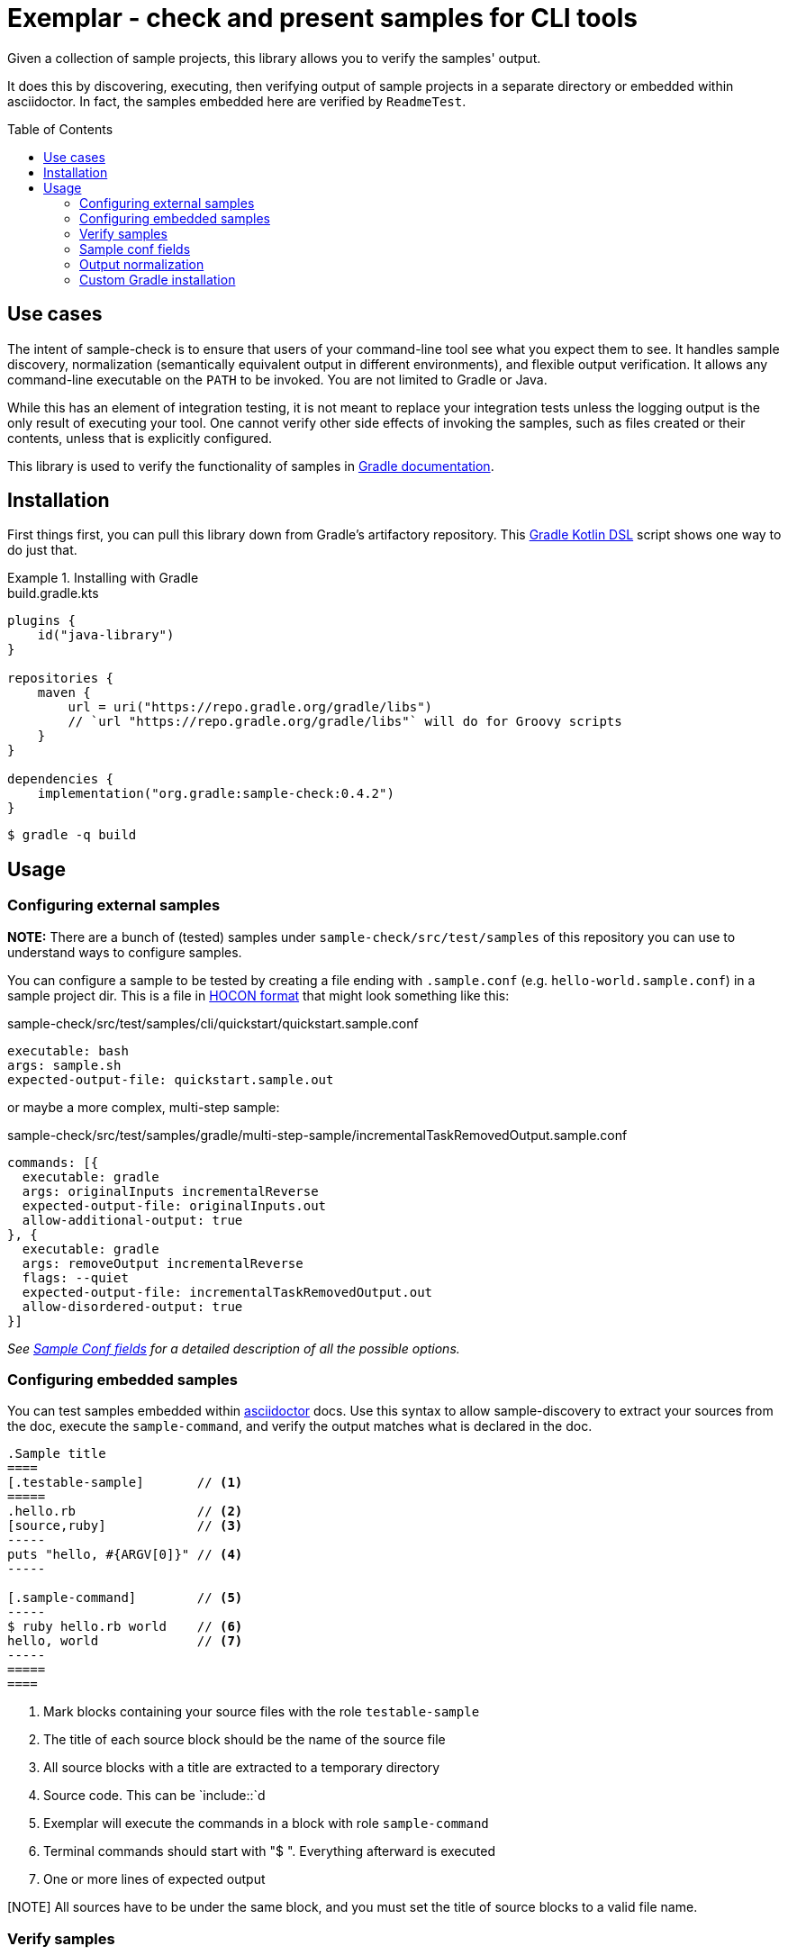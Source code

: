 = Exemplar - check and present samples for CLI tools
:toc:
:toc-placement!:

Given a collection of sample projects, this library allows you to verify the samples' output.

It does this by discovering, executing, then verifying output of sample projects in a separate directory or embedded within asciidoctor. In fact, the samples embedded here are verified by `ReadmeTest`.

toc::[]

== Use cases

The intent of sample-check is to ensure that users of your command-line tool see what you expect them to see.
It handles sample discovery, normalization (semantically equivalent output in different environments), and flexible output verification.
It allows any command-line executable on the `PATH` to be invoked. You are not limited to Gradle or Java.

While this has an element of integration testing, it is not meant to replace your integration tests unless the logging output is the only result of executing your tool.
One cannot verify other side effects of invoking the samples, such as files created or their contents, unless that is explicitly configured.

This library is used to verify the functionality of samples in https://docs.gradle.org[Gradle documentation].

== Installation

First things first, you can pull this library down from Gradle's artifactory repository. This https://github.com/gradle/kotlin-dsl[Gradle Kotlin DSL] script shows one way to do just that.

.Installing with Gradle
====
[.testable-sample]
=====
.build.gradle.kts
[source,kotlin]
----
plugins {
    id("java-library")
}

repositories {
    maven {
        url = uri("https://repo.gradle.org/gradle/libs")
        // `url "https://repo.gradle.org/gradle/libs"` will do for Groovy scripts
    }
}

dependencies {
    implementation("org.gradle:sample-check:0.4.2")
}
----

[.sample-command,allow-additional-output=true]
----
$ gradle -q build
----
=====
====

== Usage

=== Configuring external samples

*NOTE:* There are a bunch of (tested) samples under `sample-check/src/test/samples` of this repository you can use to understand ways to configure samples.

You can configure a sample to be tested by creating a file ending with `.sample.conf` (e.g. `hello-world.sample.conf`) in a sample project dir.
This is a file in https://github.com/lightbend/config/blob/master/HOCON.md[HOCON format] that might look something like this:

.sample-check/src/test/samples/cli/quickstart/quickstart.sample.conf
[source,hocon]
----
executable: bash
args: sample.sh
expected-output-file: quickstart.sample.out
----

or maybe a more complex, multi-step sample:

.sample-check/src/test/samples/gradle/multi-step-sample/incrementalTaskRemovedOutput.sample.conf
[source,hocon]
----
commands: [{
  executable: gradle
  args: originalInputs incrementalReverse
  expected-output-file: originalInputs.out
  allow-additional-output: true
}, {
  executable: gradle
  args: removeOutput incrementalReverse
  flags: --quiet
  expected-output-file: incrementalTaskRemovedOutput.out
  allow-disordered-output: true
}]
----

_See <<sample-conf-fields,Sample Conf fields>> for a detailed description of all the possible options._

=== Configuring embedded samples

You can test samples embedded within https://asciidoctor.org/[asciidoctor] docs.
Use this syntax to allow sample-discovery to extract your sources from the doc, execute the `sample-command`, and verify the output matches what is declared in the doc.

[source,adoc]
----
.Sample title
====
[.testable-sample]       // <1>
=====
.hello.rb                // <2>
[source,ruby]            // <3>
-----
puts "hello, #{ARGV[0]}" // <4>
-----

[.sample-command]        // <5>
-----
$ ruby hello.rb world    // <6>
hello, world             // <7>
-----
=====
====
----
<1> Mark blocks containing your source files with the role `testable-sample`
<2> The title of each source block should be the name of the source file
<3> All source blocks with a title are extracted to a temporary directory
<4> Source code. This can be `include::`d
<5> Exemplar will execute the commands in a block with role `sample-command`
<6> Terminal commands should start with "$ ". Everything afterward is executed
<7> One or more lines of expected output

[NOTE] All sources have to be under the same block, and you must set the title of source blocks to a valid file name.

=== Verify samples

You can verify samples either through one of the <<verifying-using-a-junit-runner,JUnit Test Runners>> or use the API.

==== Verifying using a JUnit Runner

This library provides 2 JUnit runners link:src/main/java/org/gradle/samples/test/runner/SamplesRunner.java[`SamplesRunner`] (executes via CLI) and link:src/main/java/org/gradle/samples/test/runner/GradleSamplesRunner.java[`GradleSamplesRunner`] (executes samples using https://docs.gradle.org/current/userguide/test_kit.html[Gradle TestKit]). If you are using `GradleSamplesRunner`, you will need to add `gradleTestKit()` as a dependency as well:

[source,kotlin]
----
dependencies {
    testImplementation(gradleTestKit())
}
----

*NOTE:* `GradleSamplesRunner` supports Java 8 and above and ignores tests when running on Java 7 or lower.

To use them, just create a JUnit test class in your test sources (maybe something like `src/integTest/com/example/SamplesIntegrationTest.java`, https://docs.gradle.org/current/userguide/java_testing.html#sec:configuring_java_integration_tests[keeping these slow tests separate] from your fast unit tests.) and annotate it with which JUnit runner implementation you'd like and where to find samples.
Like this:

// NOTE: inception bites us if we try to turn this into a testable sample.
.SamplesRunnerIntegrationTest.java
[source,java]
----
package com.example;

import org.junit.runner.RunWith;
import org.gradle.samples.test.runner.GradleSamplesRunner;
import org.gradle.samples.test.runner.SamplesRoot;

@RunWith(GradleSamplesRunner.class)
@SamplesRoot("src/docs/samples")
public class SamplesIntegrationTest {
}
----

When you run this test, it will search recursively under the samples root directory (`src/docs/samples` in this example) for any file with a `*.sample.conf` suffix.
Any directory found to have one of these will be treated as a sample project dir (nesting sample projects is allowed).
The test runner will copy each sample project to a temporary location, invoke the configured commands, and capture and verify logging output.

==== Verifying using the API

Use of the JUnit runners is preferred, as discovery, output normalization, and reporting are handled for you. If you want to write custom samples verification or you're using a different test framework, by all means go ahead :) -- please contribute back runners or normalizers you find useful!

You can get some inspiration for API use from link:https://github.com/gradle/exemplar/blob/master/sample-check/src/main/java/org/gradle/samples/test/runner/SamplesRunner.java[SamplesRunner] and link:https://github.com/gradle/exemplar/blob/master/sample-check/src/main/java/org/gradle/samples/test/runner/GradleSamplesRunner.java[GradleSamplesRunner].

Command execution is handled in the `org.gradle.samples.executor.*` classes, some output normalizers are provided in the `org.gradle.samples.test.normalizer` package, and output verification is handled by classes in the `org.gradle.samples.test.verifier` package.

=== Sample conf fields

One of `executable` or `commands` are required at the root.
If `executable` is found, the sample will be considered a single-command sample.
Otherwise, `commands` is expected to be an Array of link:https://github.com/gradle/exemplar/blob/master/sample-discovery/src/main/java/org/gradle/samples/model/Command.java[Commands]:

* repeated Command `commands` -- An array of commands to run, in order.

A link:https://github.com/gradle/exemplar/blob/master/sample-discovery/src/main/java/org/gradle/samples/model/Command.java[Command] is specified with these fields.

* required string `executable` -- Executable to invoke.
* optional string `execution-subdirectory` -- Working directory in which to invoke the executable. _If not specified, the API assumes `./` (the directory the sample config file is in)._
* optional string `args` -- Arguments for executable. Default is `""`.
* optional string `flags` -- CLI flags (separated for tools that require these be provided in a certain order). Default is `""`.
* optional string `expected-output-file` -- Relative path from sample config file to a readable file to compare actual output to. Default is `null`. _If not specified, output verification is not performed._
* optional boolean `expect-failure` -- Invoking this command is expected to produce a non-zero exit code. Default: `false`.
* optional boolean `allow-additional-output` -- Allow extra lines in actual output. Default: `false`.
* optional boolean `allow-disordered-output` -- Allow output lines to be in any sequence. Default: `false`.

=== Output normalization

sample-check allows actual output to be normalized in cases where output is semantically equivalent.
You can use normalizers by annotating your JUnit test class with `@SamplesOutputNormalizers` and specifying which normalizers (in order) you'd like to use.

[source,java]
----
@SamplesOutputNormalizers({JavaObjectSerializationOutputNormalizer.class, FileSeparatorOutputNormalizer.class, GradleOutputNormalizer.class})
----

Custom normalizers must implement the link:https://github.com/gradle/exemplar/blob/master/sample-check/src/main/java/org/gradle/samples/test/normalizer/OutputNormalizer.java[`OutputNormalizer`] interface. The two above are included in sample-check.

=== Custom Gradle installation

To allow Gradle itself to run using test versions of Gradle, the `GradleSamplesRunner` allows a custom installation to be injected using the system property "integTest.gradleHomeDir".
